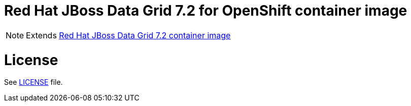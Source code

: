 # Red Hat JBoss Data Grid 7.2 for OpenShift container image

NOTE: Extends link:https://github.com/jboss-container-images/jboss-datagrid-7-image[Red Hat JBoss Data Grid 7.2 container image]

# License

See link:LICENSE[LICENSE] file.
